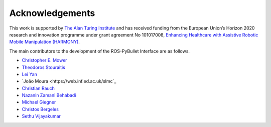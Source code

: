 Acknowledgements
================

This work is supported by `The Alan Turing Institute <https://www.turing.ac.uk/>`_ and has received funding from the European Union’s Horizon 2020 research and innovation programme under grant agreement No 101017008, `Enhancing Healthcare with Assistive Robotic Mobile Manipulation (HARMONY) <https://harmony-eu.org/>`_.

.. image:: images/ATI_logo.png
  :width: 300
  :alt: Alternative text

.. image:: images/Harmony_logo.png
  :width: 400
  :alt: Alternative text

The main contributors to the development of the ROS-PyBullet Interface are as follows.

* `Christopher E. Mower <https://cmower.github.io/>`_
* `Theodoros Stouraitis <https://stoutheo.github.io/>`_
* `Lei Yan <https://sites.google.com/view/lei-yan>`_
* `João Moura <https://web.inf.ed.ac.uk/slmc`_
* `Christian Rauch <https://scholar.google.de/citations?user=xb8x12AAAAAJ&hl=de>`_
* `Nazanin Zamani Behabadi <https://www.linkedin.com/in/nazzb/>`_
* `Michael Giegner <https://scholar.google.de/citations?user=oU2jyxMAAAAJ&hl=de>`_
* `Christos Bergeles <https://rvim.online/author/christos-bergeles/>`_
* `Sethu Vijayakumar <https://homepages.inf.ed.ac.uk/svijayak/>`_
